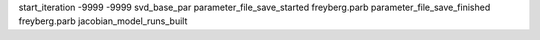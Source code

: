 start_iteration -9999  -9999  svd_base_par
parameter_file_save_started freyberg.parb
parameter_file_save_finished freyberg.parb
jacobian_model_runs_built
